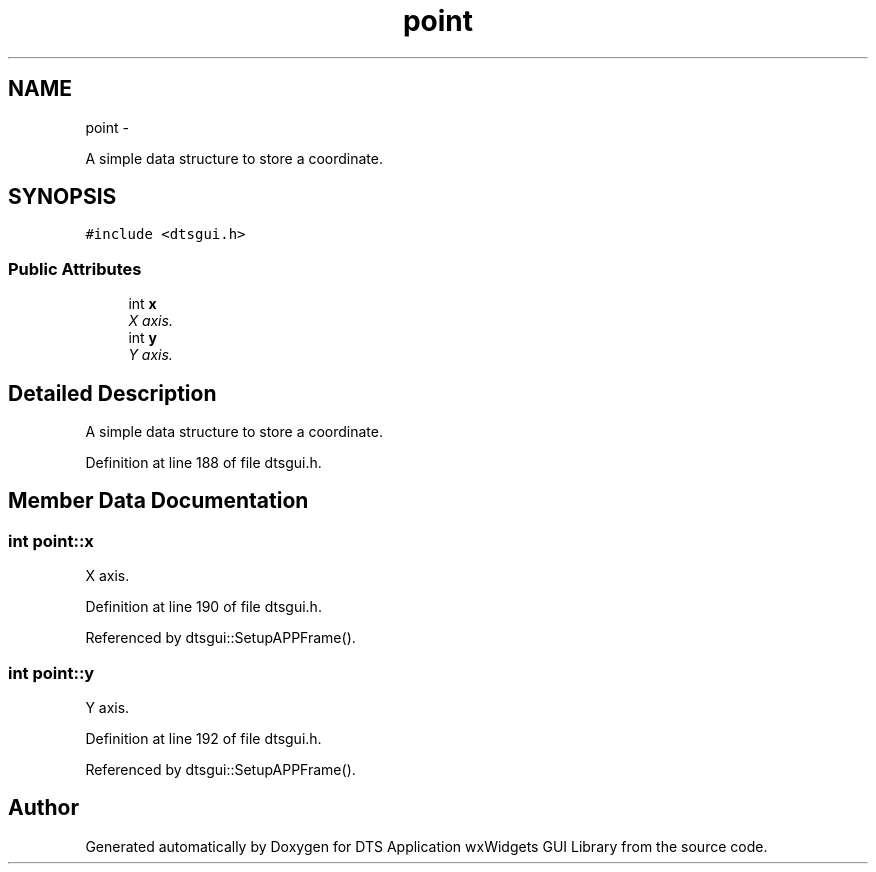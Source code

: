 .TH "point" 3 "Fri Oct 11 2013" "Version 0.00" "DTS Application wxWidgets GUI Library" \" -*- nroff -*-
.ad l
.nh
.SH NAME
point \- 
.PP
A simple data structure to store a coordinate\&.  

.SH SYNOPSIS
.br
.PP
.PP
\fC#include <dtsgui\&.h>\fP
.SS "Public Attributes"

.in +1c
.ti -1c
.RI "int \fBx\fP"
.br
.RI "\fIX axis\&. \fP"
.ti -1c
.RI "int \fBy\fP"
.br
.RI "\fIY axis\&. \fP"
.in -1c
.SH "Detailed Description"
.PP 
A simple data structure to store a coordinate\&. 
.PP
Definition at line 188 of file dtsgui\&.h\&.
.SH "Member Data Documentation"
.PP 
.SS "int point::x"

.PP
X axis\&. 
.PP
Definition at line 190 of file dtsgui\&.h\&.
.PP
Referenced by dtsgui::SetupAPPFrame()\&.
.SS "int point::y"

.PP
Y axis\&. 
.PP
Definition at line 192 of file dtsgui\&.h\&.
.PP
Referenced by dtsgui::SetupAPPFrame()\&.

.SH "Author"
.PP 
Generated automatically by Doxygen for DTS Application wxWidgets GUI Library from the source code\&.
